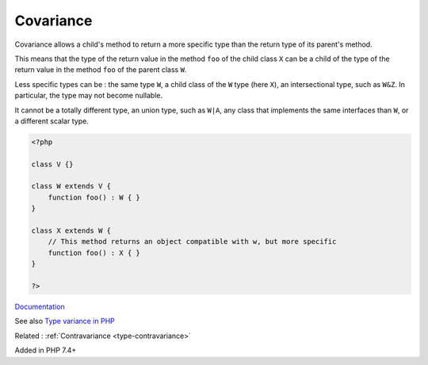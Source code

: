.. _type-covariance:
.. _covariance:
.. meta::
	:description:
		Covariance: Covariance allows a child's method to return a more specific type than the return type of its parent's method.
	:twitter:card: summary_large_image
	:twitter:site: @exakat
	:twitter:title: Covariance
	:twitter:description: Covariance: Covariance allows a child's method to return a more specific type than the return type of its parent's method
	:twitter:creator: @exakat
	:og:title: Covariance
	:og:type: article
	:og:description: Covariance allows a child's method to return a more specific type than the return type of its parent's method
	:og:url: https://php-dictionary.readthedocs.io/en/latest/dictionary/type-covariance.ini.html
	:og:locale: en


Covariance
----------

Covariance allows a child's method to return a more specific type than the return type of its parent's method.

This means that the type of the return value in the method ``foo`` of the child class ``X`` can be a child of the type of the return value in the method ``foo`` of the parent class ``W``. 

Less specific types can be : the same type ``W``, a child class of the ``W`` type (here ``X``), an intersectional type, such as ``W&Z``. In particular, the type may not become nullable. 

It cannot be a totally different type, an union type, such as ``W|A``, any class that implements the same interfaces than ``W``, or a different scalar type. 


.. code-block:: php
   
   <?php
   
   class V {}
   
   class W extends V {
       function foo() : W { }
   }
   
   class X extends W {
       // This method returns an object compatible with w, but more specific
       function foo() : X { }
   }
   
   ?>


`Documentation <https://www.php.net/manual/en/language.oop5.variance.php>`__

See also `Type variance in PHP <https://www.npopov.com/2021/11/08/Type-variance-in-PHP.html>`_

Related : :ref:`Contravariance <type-contravariance>`

Added in PHP 7.4+
